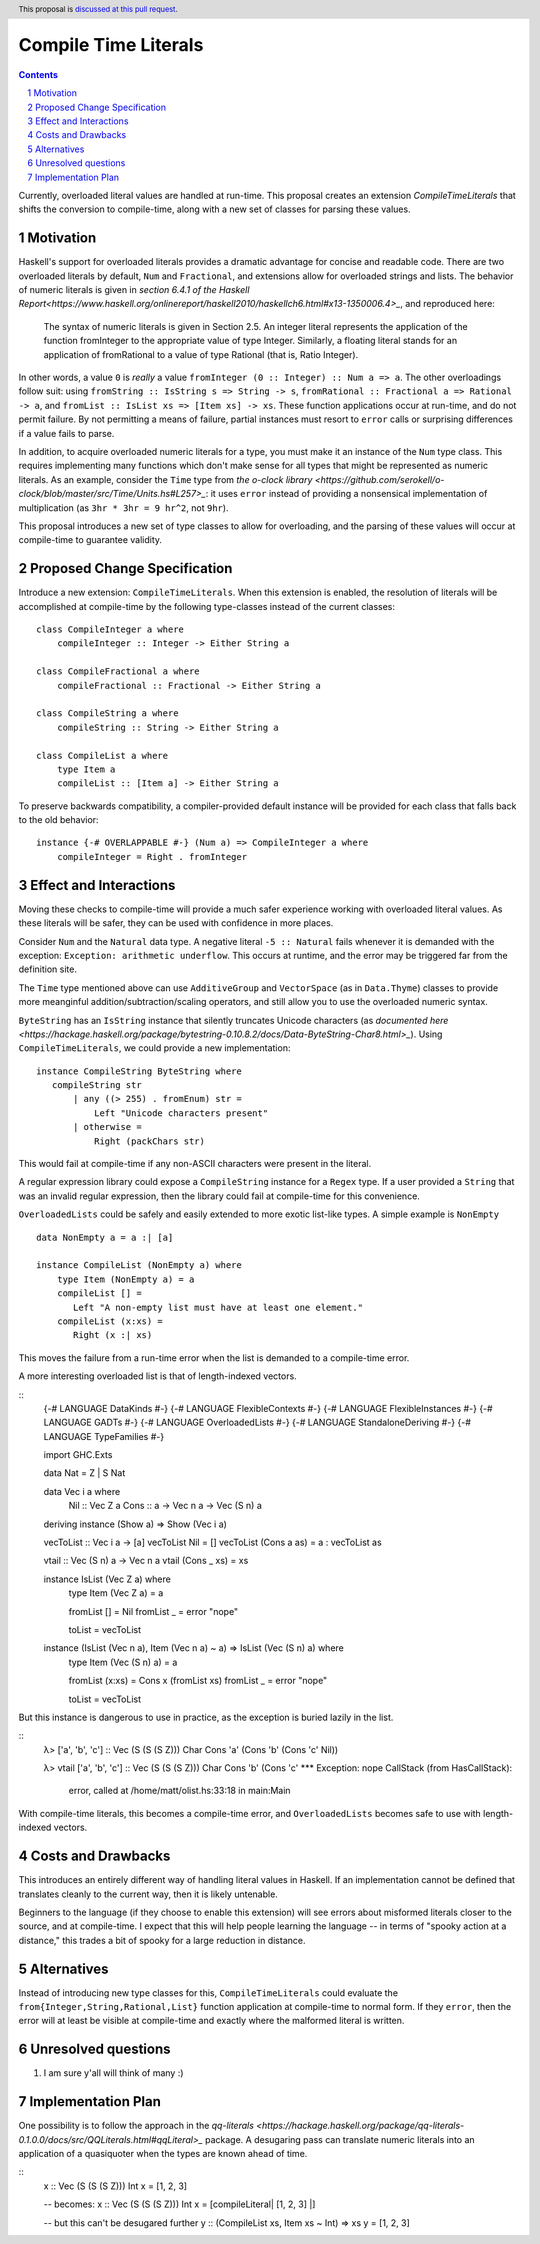 Compile Time Literals
==============

.. proposal-number:: Leave blank. This will be filled in when the proposal is
                     accepted.
.. trac-ticket:: Leave blank. This will eventually be filled with the Trac
                 ticket number which will track the progress of the
                 implementation of the feature.
.. implemented:: Leave blank. This will be filled in with the first GHC version which
                 implements the described feature.
.. highlight:: haskell
.. header:: This proposal is `discussed at this pull request <https://github.com/ghc-proposals/ghc-proposals/pull/124>`_.
.. sectnum::
.. contents::

Currently, overloaded literal values are handled at run-time.
This proposal creates an extension `CompileTimeLiterals` that shifts the conversion to compile-time, along with a new set of classes for parsing these values.

Motivation
------------

Haskell's support for overloaded literals provides a dramatic advantage for concise and readable code.
There are two overloaded literals by default, ``Num`` and ``Fractional``, and extensions allow for overloaded strings and lists.
The behavior of numeric literals is given in `section 6.4.1 of the Haskell Report<https://www.haskell.org/onlinereport/haskell2010/haskellch6.html#x13-1350006.4>_`, and reproduced here:

    The syntax of numeric literals is given in Section 2.5. An integer literal represents the application of the function fromInteger to the appropriate value of type Integer. Similarly, a floating literal stands for an application of fromRational to a value of type Rational (that is, Ratio Integer). 

In other words, a value ``0`` is *really* a value ``fromInteger (0 :: Integer) :: Num a => a``.
The other overloadings follow suit: using ``fromString :: IsString s => String -> s``, ``fromRational :: Fractional a => Rational -> a``, and ``fromList :: IsList xs => [Item xs] -> xs``.
These function applications occur at run-time, and do not permit failure.
By not permitting a means of failure, partial instances must resort to ``error`` calls or surprising differences if a value fails to parse.

In addition, to acquire overloaded numeric literals for a type, you must make it an instance of the ``Num`` type class.
This requires implementing many functions which don't make sense for all types that might be represented as numeric literals.
As an example, consider the ``Time`` type from `the o-clock library <https://github.com/serokell/o-clock/blob/master/src/Time/Units.hs#L257>_`: it uses ``error`` instead of providing a nonsensical implementation of multiplication (as ``3hr * 3hr = 9 hr^2``, not ``9hr``).

This proposal introduces a new set of type classes to allow for overloading, and the parsing of these values will occur at compile-time to guarantee validity.

Proposed Change Specification
-----------------------------

Introduce a new extension: ``CompileTimeLiterals``.
When this extension is enabled, the resolution of literals will be accomplished at compile-time by the following type-classes instead of the current classes::

 class CompileInteger a where
     compileInteger :: Integer -> Either String a

 class CompileFractional a where
     compileFractional :: Fractional -> Either String a

 class CompileString a where
     compileString :: String -> Either String a

 class CompileList a where
     type Item a
     compileList :: [Item a] -> Either String a

To preserve backwards compatibility, a compiler-provided default instance will be provided for each class that falls back to the old behavior::

 instance {-# OVERLAPPABLE #-} (Num a) => CompileInteger a where
     compileInteger = Right . fromInteger

Effect and Interactions
-----------------------

Moving these checks to compile-time will provide a much safer experience working with overloaded literal values.
As these literals will be safer, they can be used with confidence in more places.

Consider ``Num`` and the ``Natural`` data type.
A negative literal ``-5 :: Natural`` fails whenever it is demanded with the exception: ``Exception: arithmetic underflow``.
This occurs at runtime, and the error may be triggered far from the definition site.

The ``Time`` type mentioned above can use ``AdditiveGroup`` and ``VectorSpace`` (as in ``Data.Thyme``) classes to provide more meanginful addition/subtraction/scaling operators, and still allow you to use the overloaded numeric syntax.

``ByteString`` has an ``IsString`` instance that silently truncates Unicode characters (as `documented here <https://hackage.haskell.org/package/bytestring-0.10.8.2/docs/Data-ByteString-Char8.html>_`).
Using ``CompileTimeLiterals``, we could provide a new implementation::

 instance CompileString ByteString where
    compileString str
        | any ((> 255) . fromEnum) str = 
            Left "Unicode characters present"
        | otherwise = 
            Right (packChars str)

This would fail at compile-time if any non-ASCII characters were present in the literal.

A regular expression library could expose a ``CompileString`` instance for a ``Regex`` type.
If a user provided a ``String`` that was an invalid regular expression, then the library could fail at compile-time for this convenience.

``OverloadedLists`` could be safely and easily extended to more exotic list-like types.
A simple example is ``NonEmpty`` ::
 data NonEmpty a = a :| [a]

 instance CompileList (NonEmpty a) where
     type Item (NonEmpty a) = a
     compileList [] = 
        Left "A non-empty list must have at least one element."
     compileList (x:xs) = 
        Right (x :| xs)

This moves the failure from a run-time error when the list is demanded to a compile-time error.

A more interesting overloaded list is that of length-indexed vectors.

::
 {-# LANGUAGE DataKinds          #-}
 {-# LANGUAGE FlexibleContexts   #-}
 {-# LANGUAGE FlexibleInstances  #-}
 {-# LANGUAGE GADTs              #-}
 {-# LANGUAGE OverloadedLists    #-}
 {-# LANGUAGE StandaloneDeriving #-}
 {-# LANGUAGE TypeFamilies       #-}
 
 import           GHC.Exts
 
 data Nat = Z | S Nat
 
 data Vec i a where
     Nil :: Vec Z a
     Cons :: a -> Vec n a -> Vec (S n) a
 
 deriving instance (Show a) => Show (Vec i a)
 
 vecToList :: Vec i a -> [a]
 vecToList Nil         = []
 vecToList (Cons a as) = a : vecToList as
 
 vtail :: Vec (S n) a -> Vec n a
 vtail (Cons _ xs) = xs
 
 instance IsList (Vec Z a) where
     type Item (Vec Z a) = a
 
     fromList [] = Nil
     fromList _  = error "nope"
 
     toList = vecToList
 
 instance (IsList (Vec n a), Item (Vec n a) ~ a) => IsList (Vec (S n) a) where
     type Item (Vec (S n) a) = a
 
     fromList (x:xs) = Cons x (fromList xs)
     fromList _      = error "nope"
 
     toList = vecToList

But this instance is dangerous to use in practice, as the exception is buried lazily in the list.

::
 λ> ['a', 'b', 'c'] :: Vec (S (S (S Z))) Char
 Cons 'a' (Cons 'b' (Cons 'c' Nil))
 
 λ> vtail ['a', 'b', 'c'] :: Vec (S (S (S Z))) Char
 Cons 'b' (Cons 'c' *** Exception: nope
 CallStack (from HasCallStack):
   error, called at /home/matt/olist.hs:33:18 in main:Main

With compile-time literals, this becomes a compile-time error, and ``OverloadedLists`` becomes safe to use with length-indexed vectors.

Costs and Drawbacks
-------------------

This introduces an entirely different way of handling literal values in Haskell.
If an implementation cannot be defined that translates cleanly to the current way, then it is likely untenable.

Beginners to the language (if they choose to enable this extension) will see errors about misformed literals closer to the source, and at compile-time.
I expect that this will help people learning the language -- in terms of "spooky action at a distance," this trades a bit of spooky for a large reduction in distance.


Alternatives
------------

Instead of introducing new type classes for this, ``CompileTimeLiterals`` could evaluate the ``from{Integer,String,Rational,List}`` function application at compile-time to normal form.
If they ``error``, then the error will at least be visible at compile-time and exactly where the malformed literal is written.

Unresolved questions
--------------------

1. I am sure y'all will think of many :)


Implementation Plan
-------------------

One possibility is to follow the approach in the `qq-literals <https://hackage.haskell.org/package/qq-literals-0.1.0.0/docs/src/QQLiterals.html#qqLiteral>_` package.
A desugaring pass can translate numeric literals into an application of a quasiquoter when the types are known ahead of time.

::
 x :: Vec (S (S (S Z))) Int
 x = [1, 2, 3]

 -- becomes:
 x :: Vec (S (S (S Z))) Int
 x = [compileLiteral| [1, 2, 3] |]

 -- but this can't be desugared further
 y :: (CompileList xs, Item xs ~ Int) => xs
 y = [1, 2, 3]
